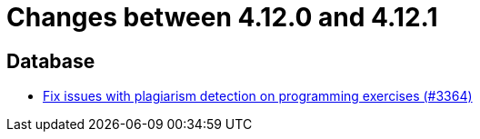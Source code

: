 = Changes between 4.12.0 and 4.12.1

== Database

* link:https://www.github.com/ls1intum/Artemis/commit/5881fe82eeec656db3eadc76f7c123188126c843[Fix issues with plagiarism detection on programming exercises (#3364)]


